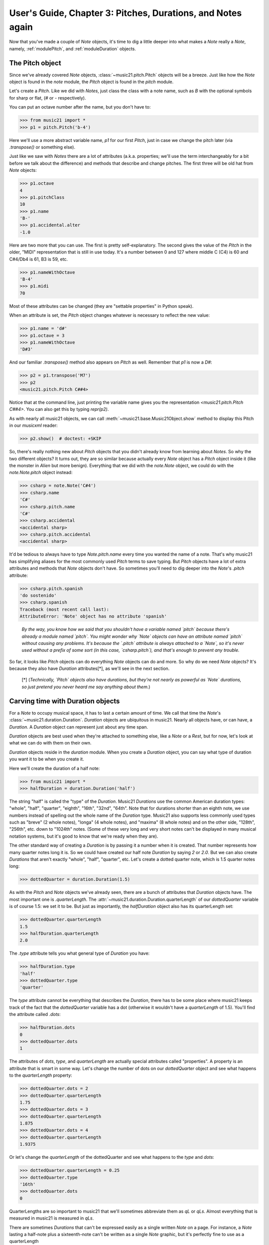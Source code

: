 .. _usersGuide_03_pitches:

User's Guide, Chapter 3: Pitches, Durations, and Notes again
=============================================================

Now that you've made a couple of `Note` objects, it's time
to dig a little deeper into what makes a `Note` really a
`Note`, namely, :ref:`modulePitch`, and :ref:`moduleDuration`
objects. 


The Pitch object
----------------------------------

Since we've already covered `Note` objects, :class:`~music21.pitch.Pitch` objects
will be a breeze.  Just like how the `Note` object is found
in the `note` module, the `Pitch` object is found in the
`pitch` module.

Let's create a `Pitch`.  Like we did with `Notes`, just
class the class with a note name, such as `B` with
the optional symbols for sharp or flat, 
(*#* or *-* respectively). 

You can put an octave number after the name, but you
don't have to:

>>> from music21 import *
>>> p1 = pitch.Pitch('b-4')

Here we'll use a more abstract variable name, `p1`
for our first `Pitch`, just in case we change the pitch
later (via `.transpose()` or something else).

Just like we saw with `Notes` there are a lot of
attributes (a.k.a. properties; we'll use the term
interchangeably for a bit before we talk about the
difference) and methods that describe and change
pitches.  The first three will be old hat from
`Note` objects:

>>> p1.octave
4
>>> p1.pitchClass
10
>>> p1.name
'B-'
>>> p1.accidental.alter
-1.0

Here are two more that you can use.  The first
is pretty self-explanatory.  The second gives the
value of the `Pitch` in the older, "MIDI" representation
that is still in use today.  It's a number between 0 and
127 where middle C (C4) is 60 and C#4/Db4 is 61, B3 is 59,
etc.

>>> p1.nameWithOctave
'B-4'
>>> p1.midi
70

Most of these attributes can be changed (they are
"settable properties" in Python speak).

When an attribute is set, the `Pitch` object changes whatever
is necessary to reflect the new value:

>>> p1.name = 'd#'
>>> p1.octave = 3
>>> p1.nameWithOctave
'D#3'

And our familiar `.transpose()` method also appears on
`Pitch` as well.  Remember that `p1` is now a `D#`:

>>> p2 = p1.transpose('M7')
>>> p2
<music21.pitch.Pitch C##4>

Notice that at the command line, just printing the variable name
gives you the representation `<music21.pitch.Pitch C##4>`.  You
can also get this by typing `repr(p2)`.

As with nearly all music21 objects, we can call 
:meth:`~music21.base.Music21Object.show` method to display 
this Pitch in our `musicxml` reader:

>>> p2.show()  # doctest: +SKIP

.. image:: images/usersGuide/03_pitches-01.*
    :width: 600

So, there's really nothing new about `Pitch` objects
that you didn't already know from learning about `Notes`. So
why the two different objects?  It turns out, they are so
similar because actually every `Note` object has a `Pitch`
object inside it (like the monster in *Alien* but more
benign).  Everything that we did with the `note.Note`
object, we could do with the `note.Note.pitch` object instead:

>>> csharp = note.Note('C#4')
>>> csharp.name
'C#'
>>> csharp.pitch.name
'C#'
>>> csharp.accidental
<accidental sharp>
>>> csharp.pitch.accidental
<accidental sharp>

It'd be tedious to always have to type `Note.pitch.name`
every time you wanted the name of a note.  That's why
music21 has simplifying aliases for the most commonly
used `Pitch` terms to save typing.  But `Pitch` objects
have a lot of extra attributes and methods that `Note`
objects don't have.  So sometimes you'll need to 
dig deeper into the `Note`'s `.pitch` attribute:

>>> csharp.pitch.spanish
'do sostenido'
>>> csharp.spanish
Traceback (most recent call last):
AttributeError: 'Note' object has no attribute 'spanish'

    *By the way, you know how we said that you shouldn't have
    a variable named `pitch` because there's already a module
    named `pitch`.  You might wonder why `Note` objects can
    have an attribute named `pitch` without causing any problems.
    It's because the `.pitch` attribute is always attached to
    a `Note`, so it's never used without a prefix of some sort
    (in this case, `csharp.pitch`), and that's enough to
    prevent any trouble.*

So far, it looks like `Pitch` objects can do everything `Note`
objects can do and more.  So why do we need `Note` objects?
It's because they also have `Duration` attributes[\*], as we'll see
in the next section.

    [\*] (*Technically, `Pitch` objects also have durations, but
    they're not nearly as powerful as `Note` durations, so
    just pretend you never heard me say anything about them.*)
    
Carving time with Duration objects
-------------------------------------

For a `Note` to occupy musical space, it has to last a certain
amount of time.  We call that time the `Note`'s :class:`~music21.duration.Duration`.
`Duration` objects are ubiquitous in music21. Nearly all objects have, 
or can have, a `Duration`. A `Duration` object can represent just about 
any time span.

`Duration` objects are best used when they're attached to something
else, like a `Note` or a `Rest`, but for now, let's look at what
we can do with them on their own.

`Duration` objects reside in the `duration` module.  When you create
a `Duration` object, you can say what type of duration you want it to
be when you create it.

Here we'll create the duration of a half note:

>>> from music21 import *
>>> halfDuration = duration.Duration('half')

The string "half" is called the "type" of the `Duration`.
Music21 `Durations` use the common American duration types:
"whole", "half", "quarter", "eighth", "16th", "32nd", "64th".
Note that for durations shorter than an eighth note, we use
numbers instead of spelling out the whole name of the `Duration`
type.  Music21 also supports less commonly used types such as
"breve" (2 whole notes), "longa" (4 whole notes), and "maxima"
(8 whole notes) and on the other side, "128th", "256th", etc.
down to "1024th" notes. (Some of these very long and very short
notes can't be displayed in many musical notation systems,
but it's good to know that we're ready when they are).

The other standard way of creating a `Duration` is by passing it a 
number when it is created.  That number represents how many quarter
notes long it is.  So we could have created our half note `Duration`
by saying `2` or `2.0`.  But we can also create `Durations` that
aren't exactly "whole", "half", "quarter", etc.  Let's create a
dotted quarter note, which is 1.5 quarter notes long:

>>> dottedQuarter = duration.Duration(1.5)

As with the `Pitch` and `Note` objects we've already seen, there
are a bunch of attributes that `Duration` objects have.  The
most important one is `.quarterLength`.  The :attr:`~music21.duration.Duration.quarterLength` 
of our `dottedQuarter` variable is of course 1.5: we set it to be.
But just as importantly, the `halfDuration` object also
has its quarterLength set:

>>> dottedQuarter.quarterLength
1.5
>>> halfDuration.quarterLength
2.0

The `.type` attribute tells you what general type of `Duration`
you have:

>>> halfDuration.type
'half'
>>> dottedQuarter.type
'quarter'

The `type` attribute cannot be everything that describes the
`Duration`, there has to be some place where music21 keeps
track of the fact that the `dottedQuarter` variable has a dot
(otherwise it wouldn't have a `quarterLength` of 1.5).  You'll
find the attribute called `.dots`:

>>> halfDuration.dots
0
>>> dottedQuarter.dots
1

The attributes of `dots`, `type`, and `quarterLength` are
actually special attributes called "properties".  A property
is an attribute that is smart in some way.  Let's change the
number of dots on our `dottedQuarter` object and see what
happens to the `quarterLength` property:

>>> dottedQuarter.dots = 2
>>> dottedQuarter.quarterLength
1.75
>>> dottedQuarter.dots = 3
>>> dottedQuarter.quarterLength
1.875
>>> dottedQuarter.dots = 4
>>> dottedQuarter.quarterLength
1.9375

Or let's change the `quarterLength` of the dottedQuarter and
see what happens to the `type` and `dots`:

>>> dottedQuarter.quarterLength = 0.25
>>> dottedQuarter.type
'16th'
>>> dottedQuarter.dots
0

QuarterLengths are so important to music21 that we'll sometimes
abbreviate them as `qL` or `qLs`.  Almost everything that is
measured in music21 is measured in `qLs`.  

There are sometimes `Durations` that can't be expressed easily
as a single written `Note` on a page.  For instance, a `Note`
lasting a half-note plus a sixteenth-note can't be written as
a single `Note` graphic, but it's perfectly fine to use as a
quarterLength

>>> dottedQuarter.quarterLength = 2.25

The `type` for these odd values is called "complex":

>>> dottedQuarter.type
'complex'

*(There's one more strange* `type` *called "zero" for
Durations that don't have any Duration at all.  It's
used for measuring the conceptual length of grace notes,
spaceless objects like* `Clefs`, *Kim Kardashian's marriages,
etc.  We'll get to it later)*

The :meth:`~music21.base.Music21Object.show` method 
will show that weird `2.25` Duration, giving it a square `Notehead`
and putting it at `C4` so you can see it: 

>>> dottedQuarter.show()    # doctest: +SKIP

.. image:: images/usersGuide/overviewNotes-02.*
    :width: 600

Music21 can also deal with other `quarterLengths` such as 0.8,
which is 4/5ths of a quarter note, or 1/3 which is an eighth note triplet.
Just be careful when creating triplets, because of a weird Python quirk
that makes it so that if you divide two integers you always get back just
the integer part of the number, so 8/3 is 2, since 8/3 is 2.66666... and
the integer part is 2:

>>> 8/3
2
>>> 1/3
0

To get the number you probably want, make sure that at least one
of the numbers you are dividing is a float.  So:

>>> 8.0/3.0
2.666666...
>>> 1.0/3
0.333333...

You can go ahead and make a Triplet or other :class:`~music21.duration.Tuplet`
now, but we'll get to Triplets later.


Back to Notes
---------------------------
So now you can see the advantage of working with `Note` objects: they
have both a `.pitch` attribute, which contains a `Pitch` object, and
a `.duration` attribute, which contains a `Duration` object.  The
default `Pitch` for a `Note` is `C` (meaning `C4`) 
and the default `Duration` is 1.0, or a quarter Note.

>>> from music21 import *
>>> n1 = note.Note()
>>> n1.pitch
<music21.pitch.Pitch C4>
>>> n1.duration
<music21.duration.Duration 1.0>

But we can play around with them:

>>> n1.pitch.nameWithOctave = 'E-5'
>>> n1.duration.quarterLength = 3.0

and then the other properties change accordingly:

>>> n1.duration.type
'half'
>>> n1.duration.dots
1
>>> n1.pitch.name
'E-'
>>> n1.pitch.accidental
<accidental flat>
>>> n1.octave
5

We already said that some of the attributes of `Pitch` can
also be called on the `Note` object itself.  The same is
true for the most important attributes of `Duration`:

>>> n1.name
'E-'
>>> n1.quarterLength
3.0
>>> n1.accidental
<accidental flat>

Let's change the quarterLength back to 1.0 for now:

>>> n1.quarterLength = 1.0

`Notes` can do things that neither `Pitch` or `Duration`
objects can do.  For instance, they can have lyrics.
Let's add some lyrics to `Notes`.  You can easily set :class:`~music21.note.Lyric`
objects just by setting the :attr:`~music21.note.Note.lyric` property

>>> otherNote = note.Note("F6")
>>> otherNote.lyric = "I'm the Queen of the Night!"

But let's do something more complex.  Here I add multiple lyrics
to `n1` using the `Note's` :meth:`~music21.note.GeneralNote.addLyric` method.
And instead of adding a simple String, I'll add as a lyric the name of the
note itself and its pitchClassString. 

>>> n1.addLyric(n1.name)
>>> n1.addLyric(n1.pitchClassString)

Finally, lets put the `quarterLength` of the note as a string with a
preface "QL: ":

>>> n1.addLyric('QL: %s' % n1.quarterLength)

The format '`QL: %s`' says to put the first thing outside the quotes
in place of `%s` as a string (the "s" in `%s` means to make it a
string.  Remember that `.quarterLength` is not a string, but a 
float).

As it should be becoming clear, we can always check our work 
with the :meth:`~music21.base.Music21Object.show` method.

>>> n1.show()    # doctest: +SKIP

.. image:: images/usersGuide/overviewNotes-03.*
    :width: 600

If we now edit the 
:attr:`~music21.note.Note.quarterLength` property we can still change the
`Note`'s `Duration`. But because we already set the lyric to show
"`QL: 1.0`, it won't be changed when we `.show()` it again in the following 
example.

>>> n1.quarterLength = 6.25
>>> n1.show()   # doctest: +SKIP

.. image:: images/usersGuide/overviewNotes-04.*
    :width: 600

There many more things we can do with a `Note` object, but
I'm itching to look at what happens when we put multiple
`Notes` together in a row.  And to do that we'll need to
learn a bit about `Streams`.  So click "Next" for Chapter 4.
